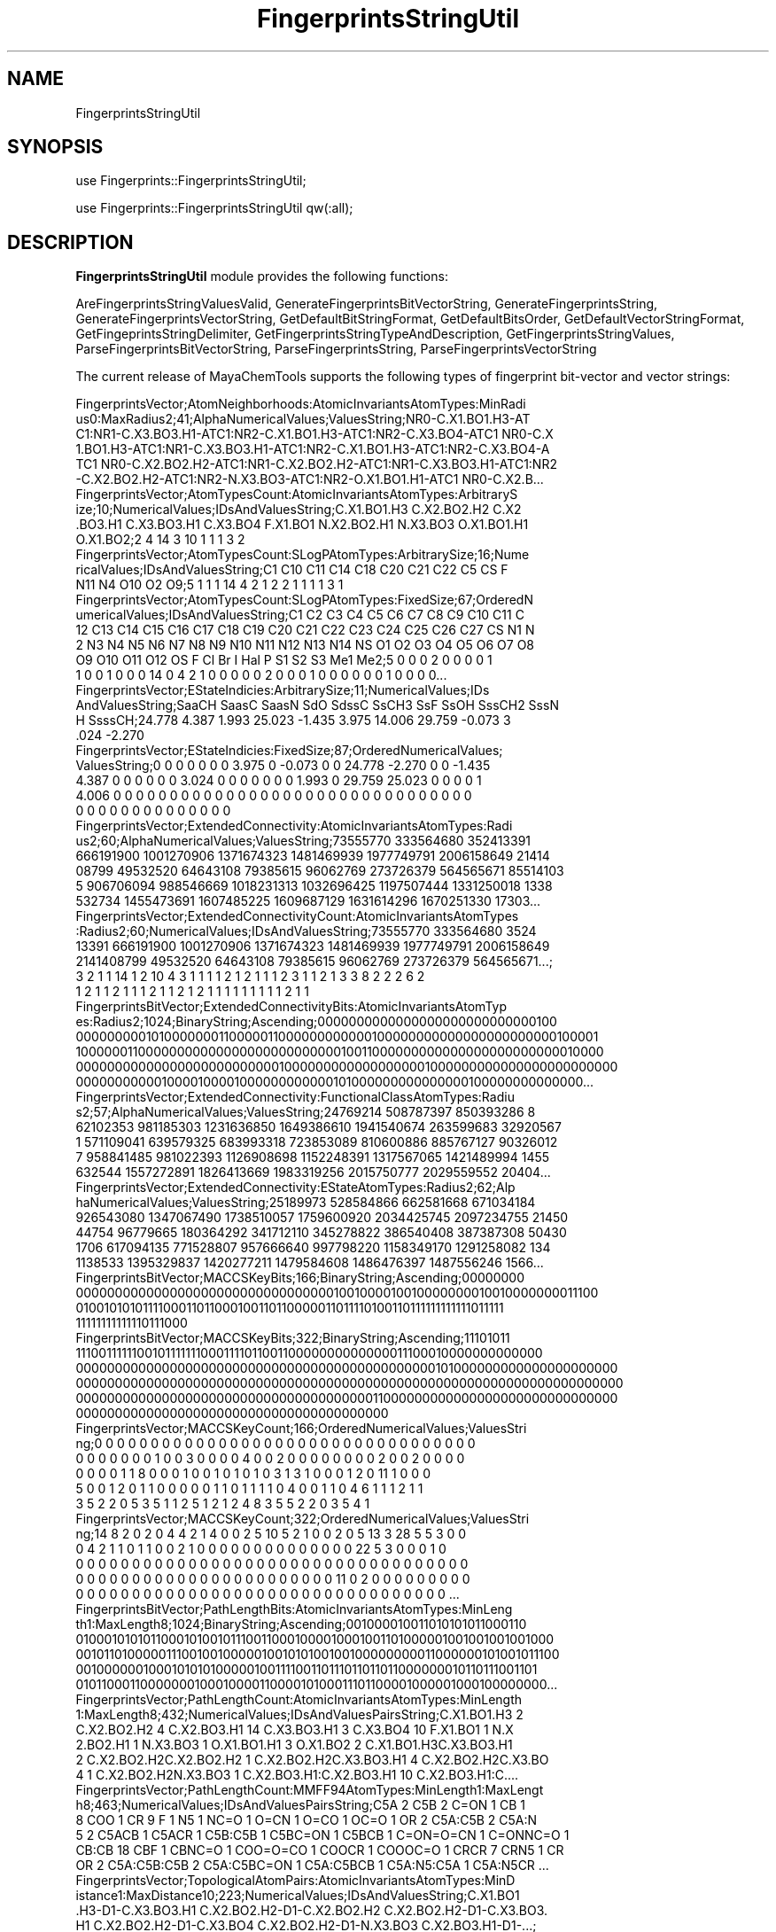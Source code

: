 .\" Automatically generated by Pod::Man 2.28 (Pod::Simple 3.35)
.\"
.\" Standard preamble:
.\" ========================================================================
.de Sp \" Vertical space (when we can't use .PP)
.if t .sp .5v
.if n .sp
..
.de Vb \" Begin verbatim text
.ft CW
.nf
.ne \\$1
..
.de Ve \" End verbatim text
.ft R
.fi
..
.\" Set up some character translations and predefined strings.  \*(-- will
.\" give an unbreakable dash, \*(PI will give pi, \*(L" will give a left
.\" double quote, and \*(R" will give a right double quote.  \*(C+ will
.\" give a nicer C++.  Capital omega is used to do unbreakable dashes and
.\" therefore won't be available.  \*(C` and \*(C' expand to `' in nroff,
.\" nothing in troff, for use with C<>.
.tr \(*W-
.ds C+ C\v'-.1v'\h'-1p'\s-2+\h'-1p'+\s0\v'.1v'\h'-1p'
.ie n \{\
.    ds -- \(*W-
.    ds PI pi
.    if (\n(.H=4u)&(1m=24u) .ds -- \(*W\h'-12u'\(*W\h'-12u'-\" diablo 10 pitch
.    if (\n(.H=4u)&(1m=20u) .ds -- \(*W\h'-12u'\(*W\h'-8u'-\"  diablo 12 pitch
.    ds L" ""
.    ds R" ""
.    ds C` ""
.    ds C' ""
'br\}
.el\{\
.    ds -- \|\(em\|
.    ds PI \(*p
.    ds L" ``
.    ds R" ''
.    ds C`
.    ds C'
'br\}
.\"
.\" Escape single quotes in literal strings from groff's Unicode transform.
.ie \n(.g .ds Aq \(aq
.el       .ds Aq '
.\"
.\" If the F register is turned on, we'll generate index entries on stderr for
.\" titles (.TH), headers (.SH), subsections (.SS), items (.Ip), and index
.\" entries marked with X<> in POD.  Of course, you'll have to process the
.\" output yourself in some meaningful fashion.
.\"
.\" Avoid warning from groff about undefined register 'F'.
.de IX
..
.nr rF 0
.if \n(.g .if rF .nr rF 1
.if (\n(rF:(\n(.g==0)) \{
.    if \nF \{
.        de IX
.        tm Index:\\$1\t\\n%\t"\\$2"
..
.        if !\nF==2 \{
.            nr % 0
.            nr F 2
.        \}
.    \}
.\}
.rr rF
.\"
.\" Accent mark definitions (@(#)ms.acc 1.5 88/02/08 SMI; from UCB 4.2).
.\" Fear.  Run.  Save yourself.  No user-serviceable parts.
.    \" fudge factors for nroff and troff
.if n \{\
.    ds #H 0
.    ds #V .8m
.    ds #F .3m
.    ds #[ \f1
.    ds #] \fP
.\}
.if t \{\
.    ds #H ((1u-(\\\\n(.fu%2u))*.13m)
.    ds #V .6m
.    ds #F 0
.    ds #[ \&
.    ds #] \&
.\}
.    \" simple accents for nroff and troff
.if n \{\
.    ds ' \&
.    ds ` \&
.    ds ^ \&
.    ds , \&
.    ds ~ ~
.    ds /
.\}
.if t \{\
.    ds ' \\k:\h'-(\\n(.wu*8/10-\*(#H)'\'\h"|\\n:u"
.    ds ` \\k:\h'-(\\n(.wu*8/10-\*(#H)'\`\h'|\\n:u'
.    ds ^ \\k:\h'-(\\n(.wu*10/11-\*(#H)'^\h'|\\n:u'
.    ds , \\k:\h'-(\\n(.wu*8/10)',\h'|\\n:u'
.    ds ~ \\k:\h'-(\\n(.wu-\*(#H-.1m)'~\h'|\\n:u'
.    ds / \\k:\h'-(\\n(.wu*8/10-\*(#H)'\z\(sl\h'|\\n:u'
.\}
.    \" troff and (daisy-wheel) nroff accents
.ds : \\k:\h'-(\\n(.wu*8/10-\*(#H+.1m+\*(#F)'\v'-\*(#V'\z.\h'.2m+\*(#F'.\h'|\\n:u'\v'\*(#V'
.ds 8 \h'\*(#H'\(*b\h'-\*(#H'
.ds o \\k:\h'-(\\n(.wu+\w'\(de'u-\*(#H)/2u'\v'-.3n'\*(#[\z\(de\v'.3n'\h'|\\n:u'\*(#]
.ds d- \h'\*(#H'\(pd\h'-\w'~'u'\v'-.25m'\f2\(hy\fP\v'.25m'\h'-\*(#H'
.ds D- D\\k:\h'-\w'D'u'\v'-.11m'\z\(hy\v'.11m'\h'|\\n:u'
.ds th \*(#[\v'.3m'\s+1I\s-1\v'-.3m'\h'-(\w'I'u*2/3)'\s-1o\s+1\*(#]
.ds Th \*(#[\s+2I\s-2\h'-\w'I'u*3/5'\v'-.3m'o\v'.3m'\*(#]
.ds ae a\h'-(\w'a'u*4/10)'e
.ds Ae A\h'-(\w'A'u*4/10)'E
.    \" corrections for vroff
.if v .ds ~ \\k:\h'-(\\n(.wu*9/10-\*(#H)'\s-2\u~\d\s+2\h'|\\n:u'
.if v .ds ^ \\k:\h'-(\\n(.wu*10/11-\*(#H)'\v'-.4m'^\v'.4m'\h'|\\n:u'
.    \" for low resolution devices (crt and lpr)
.if \n(.H>23 .if \n(.V>19 \
\{\
.    ds : e
.    ds 8 ss
.    ds o a
.    ds d- d\h'-1'\(ga
.    ds D- D\h'-1'\(hy
.    ds th \o'bp'
.    ds Th \o'LP'
.    ds ae ae
.    ds Ae AE
.\}
.rm #[ #] #H #V #F C
.\" ========================================================================
.\"
.IX Title "FingerprintsStringUtil 1"
.TH FingerprintsStringUtil 1 "2019-07-13" "perl v5.22.4" "MayaChemTools"
.\" For nroff, turn off justification.  Always turn off hyphenation; it makes
.\" way too many mistakes in technical documents.
.if n .ad l
.nh
.SH "NAME"
FingerprintsStringUtil
.SH "SYNOPSIS"
.IX Header "SYNOPSIS"
use Fingerprints::FingerprintsStringUtil;
.PP
use Fingerprints::FingerprintsStringUtil qw(:all);
.SH "DESCRIPTION"
.IX Header "DESCRIPTION"
\&\fBFingerprintsStringUtil\fR module provides the following functions:
.PP
AreFingerprintsStringValuesValid, GenerateFingerprintsBitVectorString,
GenerateFingerprintsString, GenerateFingerprintsVectorString,
GetDefaultBitStringFormat, GetDefaultBitsOrder, GetDefaultVectorStringFormat,
GetFingeprintsStringDelimiter, GetFingerprintsStringTypeAndDescription,
GetFingerprintsStringValues, ParseFingerprintsBitVectorString,
ParseFingerprintsString, ParseFingerprintsVectorString
.PP
The current release of MayaChemTools supports the following types of fingerprint
bit-vector and vector strings:
.PP
.Vb 6
\&    FingerprintsVector;AtomNeighborhoods:AtomicInvariantsAtomTypes:MinRadi
\&    us0:MaxRadius2;41;AlphaNumericalValues;ValuesString;NR0\-C.X1.BO1.H3\-AT
\&    C1:NR1\-C.X3.BO3.H1\-ATC1:NR2\-C.X1.BO1.H3\-ATC1:NR2\-C.X3.BO4\-ATC1 NR0\-C.X
\&    1.BO1.H3\-ATC1:NR1\-C.X3.BO3.H1\-ATC1:NR2\-C.X1.BO1.H3\-ATC1:NR2\-C.X3.BO4\-A
\&    TC1 NR0\-C.X2.BO2.H2\-ATC1:NR1\-C.X2.BO2.H2\-ATC1:NR1\-C.X3.BO3.H1\-ATC1:NR2
\&    \-C.X2.BO2.H2\-ATC1:NR2\-N.X3.BO3\-ATC1:NR2\-O.X1.BO1.H1\-ATC1 NR0\-C.X2.B...
\&
\&    FingerprintsVector;AtomTypesCount:AtomicInvariantsAtomTypes:ArbitraryS
\&    ize;10;NumericalValues;IDsAndValuesString;C.X1.BO1.H3 C.X2.BO2.H2 C.X2
\&    .BO3.H1 C.X3.BO3.H1 C.X3.BO4 F.X1.BO1 N.X2.BO2.H1 N.X3.BO3 O.X1.BO1.H1
\&    O.X1.BO2;2 4 14 3 10 1 1 1 3 2
\&
\&    FingerprintsVector;AtomTypesCount:SLogPAtomTypes:ArbitrarySize;16;Nume
\&    ricalValues;IDsAndValuesString;C1 C10 C11 C14 C18 C20 C21 C22 C5 CS F
\&    N11 N4 O10 O2 O9;5 1 1 1 14 4 2 1 2 2 1 1 1 1 3 1
\&
\&    FingerprintsVector;AtomTypesCount:SLogPAtomTypes:FixedSize;67;OrderedN
\&    umericalValues;IDsAndValuesString;C1 C2 C3 C4 C5 C6 C7 C8 C9 C10 C11 C
\&    12 C13 C14 C15 C16 C17 C18 C19 C20 C21 C22 C23 C24 C25 C26 C27 CS N1 N
\&    2 N3 N4 N5 N6 N7 N8 N9 N10 N11 N12 N13 N14 NS O1 O2 O3 O4 O5 O6 O7 O8
\&    O9 O10 O11 O12 OS F Cl Br I Hal P S1 S2 S3 Me1 Me2;5 0 0 0 2 0 0 0 0 1
\&    1 0 0 1 0 0 0 14 0 4 2 1 0 0 0 0 0 2 0 0 0 1 0 0 0 0 0 0 1 0 0 0 0...
\&
\&    FingerprintsVector;EStateIndicies:ArbitrarySize;11;NumericalValues;IDs
\&    AndValuesString;SaaCH SaasC SaasN SdO SdssC SsCH3 SsF SsOH SssCH2 SssN
\&    H SsssCH;24.778 4.387 1.993 25.023 \-1.435 3.975 14.006 29.759 \-0.073 3
\&    .024 \-2.270
\&
\&    FingerprintsVector;EStateIndicies:FixedSize;87;OrderedNumericalValues;
\&    ValuesString;0 0 0 0 0 0 0 3.975 0 \-0.073 0 0 24.778 \-2.270 0 0 \-1.435
\&    4.387 0 0 0 0 0 0 3.024 0 0 0 0 0 0 0 1.993 0 29.759 25.023 0 0 0 0 1
\&    4.006 0 0 0 0 0 0 0 0 0 0 0 0 0 0 0 0 0 0 0 0 0 0 0 0 0 0 0 0 0 0 0 0
\&    0 0 0 0 0 0 0 0 0 0 0 0 0 0
\&
\&    FingerprintsVector;ExtendedConnectivity:AtomicInvariantsAtomTypes:Radi
\&    us2;60;AlphaNumericalValues;ValuesString;73555770 333564680 352413391
\&    666191900 1001270906 1371674323 1481469939 1977749791 2006158649 21414
\&    08799 49532520 64643108 79385615 96062769 273726379 564565671 85514103
\&    5 906706094 988546669 1018231313 1032696425 1197507444 1331250018 1338
\&    532734 1455473691 1607485225 1609687129 1631614296 1670251330 17303...
\&
\&    FingerprintsVector;ExtendedConnectivityCount:AtomicInvariantsAtomTypes
\&    :Radius2;60;NumericalValues;IDsAndValuesString;73555770 333564680 3524
\&    13391 666191900 1001270906 1371674323 1481469939 1977749791 2006158649
\&    2141408799 49532520 64643108 79385615 96062769 273726379 564565671...;
\&    3 2 1 1 14 1 2 10 4 3 1 1 1 1 2 1 2 1 1 1 2 3 1 1 2 1 3 3 8 2 2 2 6 2
\&    1 2 1 1 2 1 1 1 2 1 1 2 1 2 1 1 1 1 1 1 1 1 1 2 1 1
\&
\&    FingerprintsBitVector;ExtendedConnectivityBits:AtomicInvariantsAtomTyp
\&    es:Radius2;1024;BinaryString;Ascending;0000000000000000000000000000100
\&    0000000001010000000110000011000000000000100000000000000000000000100001
\&    1000000110000000000000000000000000010011000000000000000000000000010000
\&    0000000000000000000000000010000000000000000001000000000000000000000000
\&    0000000000010000100001000000000000101000000000000000100000000000000...
\&
\&    FingerprintsVector;ExtendedConnectivity:FunctionalClassAtomTypes:Radiu
\&    s2;57;AlphaNumericalValues;ValuesString;24769214 508787397 850393286 8
\&    62102353 981185303 1231636850 1649386610 1941540674 263599683 32920567
\&    1 571109041 639579325 683993318 723853089 810600886 885767127 90326012
\&    7 958841485 981022393 1126908698 1152248391 1317567065 1421489994 1455
\&    632544 1557272891 1826413669 1983319256 2015750777 2029559552 20404...
\&
\&    FingerprintsVector;ExtendedConnectivity:EStateAtomTypes:Radius2;62;Alp
\&    haNumericalValues;ValuesString;25189973 528584866 662581668 671034184
\&    926543080 1347067490 1738510057 1759600920 2034425745 2097234755 21450
\&    44754 96779665 180364292 341712110 345278822 386540408 387387308 50430
\&    1706 617094135 771528807 957666640 997798220 1158349170 1291258082 134
\&    1138533 1395329837 1420277211 1479584608 1486476397 1487556246 1566...
\&
\&    FingerprintsBitVector;MACCSKeyBits;166;BinaryString;Ascending;00000000
\&    0000000000000000000000000000000001001000010010000000010010000000011100
\&    0100101010111100011011000100110110000011011110100110111111111111011111
\&    11111111111110111000
\&
\&    FingerprintsBitVector;MACCSKeyBits;322;BinaryString;Ascending;11101011
\&    1110011111100101111111000111101100110000000000000011100010000000000000
\&    0000000000000000000000000000000000000000000000101000000000000000000000
\&    0000000000000000000000000000000000000000000000000000000000000000000000
\&    0000000000000000000000000000000000000011000000000000000000000000000000
\&    0000000000000000000000000000000000000000
\&
\&    FingerprintsVector;MACCSKeyCount;166;OrderedNumericalValues;ValuesStri
\&    ng;0 0 0 0 0 0 0 0 0 0 0 0 0 0 0 0 0 0 0 0 0 0 0 0 0 0 0 0 0 0 0 0 0 0
\&    0 0 0 0 0 0 0 1 0 0 3 0 0 0 0 4 0 0 2 0 0 0 0 0 0 0 0 2 0 0 2 0 0 0 0
\&    0 0 0 0 1 1 8 0 0 0 1 0 0 1 0 1 0 1 0 3 1 3 1 0 0 0 1 2 0 11 1 0 0 0
\&    5 0 0 1 2 0 1 1 0 0 0 0 0 1 1 0 1 1 1 1 0 4 0 0 1 1 0 4 6 1 1 1 2 1 1
\&    3 5 2 2 0 5 3 5 1 1 2 5 1 2 1 2 4 8 3 5 5 2 2 0 3 5 4 1
\&
\&    FingerprintsVector;MACCSKeyCount;322;OrderedNumericalValues;ValuesStri
\&    ng;14 8 2 0 2 0 4 4 2 1 4 0 0 2 5 10 5 2 1 0 0 2 0 5 13 3 28 5 5 3 0 0
\&    0 4 2 1 1 0 1 1 0 0 2 1 0 0 0 0 0 0 0 0 0 0 0 0 0 0 22 5 3 0 0 0 1 0
\&    0 0 0 0 0 0 0 0 0 0 0 0 0 0 0 0 0 0 0 0 0 0 0 0 0 0 0 0 0 0 0 0 0 0 0
\&    0 0 0 0 0 0 0 0 0 0 0 0 0 0 0 0 0 0 0 0 0 0 0 11 0 2 0 0 0 0 0 0 0 0 0
\&    0 0 0 0 0 0 0 0 0 0 0 0 0 0 0 0 0 0 0 0 0 0 0 0 0 0 0 0 0 0 0 0 0 ...
\&
\&    FingerprintsBitVector;PathLengthBits:AtomicInvariantsAtomTypes:MinLeng
\&    th1:MaxLength8;1024;BinaryString;Ascending;001000010011010101011000110
\&    0100010101011000101001011100110001000010001001101000001001001001001000
\&    0010110100000111001001000001001010100100100000000011000000101001011100
\&    0010000001000101010100000100111100110111011011011000000010110111001101
\&    0101100011000000010001000011000010100011101100001000001000100000000...
\&
\&    FingerprintsVector;PathLengthCount:AtomicInvariantsAtomTypes:MinLength
\&    1:MaxLength8;432;NumericalValues;IDsAndValuesPairsString;C.X1.BO1.H3 2
\&    C.X2.BO2.H2 4 C.X2.BO3.H1 14 C.X3.BO3.H1 3 C.X3.BO4 10 F.X1.BO1 1 N.X
\&    2.BO2.H1 1 N.X3.BO3 1 O.X1.BO1.H1 3 O.X1.BO2 2 C.X1.BO1.H3C.X3.BO3.H1
\&    2 C.X2.BO2.H2C.X2.BO2.H2 1 C.X2.BO2.H2C.X3.BO3.H1 4 C.X2.BO2.H2C.X3.BO
\&    4 1 C.X2.BO2.H2N.X3.BO3 1 C.X2.BO3.H1:C.X2.BO3.H1 10 C.X2.BO3.H1:C....
\&
\&    FingerprintsVector;PathLengthCount:MMFF94AtomTypes:MinLength1:MaxLengt
\&    h8;463;NumericalValues;IDsAndValuesPairsString;C5A 2 C5B 2 C=ON 1 CB 1
\&    8 COO 1 CR 9 F 1 N5 1 NC=O 1 O=CN 1 O=CO 1 OC=O 1 OR 2 C5A:C5B 2 C5A:N
\&    5 2 C5ACB 1 C5ACR 1 C5B:C5B 1 C5BC=ON 1 C5BCB 1 C=ON=O=CN 1 C=ONNC=O 1
\&    CB:CB 18 CBF 1 CBNC=O 1 COO=O=CO 1 COOCR 1 COOOC=O 1 CRCR 7 CRN5 1 CR
\&    OR 2 C5A:C5B:C5B 2 C5A:C5BC=ON 1 C5A:C5BCB 1 C5A:N5:C5A 1 C5A:N5CR ...
\&
\&    FingerprintsVector;TopologicalAtomPairs:AtomicInvariantsAtomTypes:MinD
\&    istance1:MaxDistance10;223;NumericalValues;IDsAndValuesString;C.X1.BO1
\&    .H3\-D1\-C.X3.BO3.H1 C.X2.BO2.H2\-D1\-C.X2.BO2.H2 C.X2.BO2.H2\-D1\-C.X3.BO3.
\&    H1 C.X2.BO2.H2\-D1\-C.X3.BO4 C.X2.BO2.H2\-D1\-N.X3.BO3 C.X2.BO3.H1\-D1\-...;
\&    2 1 4 1 1 10 8 1 2 6 1 2 2 1 2 1 2 2 1 2 1 5 1 10 12 2 2 1 2 1 9 1 3 1
\&    1 1 2 2 1 3 6 1 6 14 2 2 2 3 1 3 1 8 2 2 1 3 2 6 1 2 2 5 1 3 1 23 1...
\&
\&    FingerprintsVector;TopologicalAtomPairs:FunctionalClassAtomTypes:MinDi
\&    stance1:MaxDistance10;144;NumericalValues;IDsAndValuesString;Ar\-D1\-Ar
\&    Ar\-D1\-Ar.HBA Ar\-D1\-HBD Ar\-D1\-Hal Ar\-D1\-None Ar.HBA\-D1\-None HBA\-D1\-NI H
\&    BA\-D1\-None HBA.HBD\-D1\-NI HBA.HBD\-D1\-None HBD\-D1\-None NI\-D1\-None No...;
\&    23 2 1 1 2 1 1 1 1 2 1 1 7 28 3 1 3 2 8 2 1 1 1 5 1 5 24 3 3 4 2 13 4
\&    1 1 4 1 5 22 4 4 3 1 19 1 1 1 1 1 2 2 3 1 1 8 25 4 5 2 3 1 26 1 4 1 ...
\&
\&    FingerprintsVector;TopologicalAtomTorsions:AtomicInvariantsAtomTypes;3
\&    3;NumericalValues;IDsAndValuesString;C.X1.BO1.H3\-C.X3.BO3.H1\-C.X3.BO4\-
\&    C.X3.BO4 C.X1.BO1.H3\-C.X3.BO3.H1\-C.X3.BO4\-N.X3.BO3 C.X2.BO2.H2\-C.X2.BO
\&    2.H2\-C.X3.BO3.H1\-C.X2.BO2.H2 C.X2.BO2.H2\-C.X2.BO2.H2\-C.X3.BO3.H1\-O...;
\&    2 2 1 1 2 2 1 1 3 4 4 8 4 2 2 6 2 2 1 2 1 1 2 1 1 2 6 2 4 2 1 3 1
\&
\&    FingerprintsVector;TopologicalAtomTorsions:EStateAtomTypes;36;Numerica
\&    lValues;IDsAndValuesString;aaCH\-aaCH\-aaCH\-aaCH aaCH\-aaCH\-aaCH\-aasC aaC
\&    H\-aaCH\-aasC\-aaCH aaCH\-aaCH\-aasC\-aasC aaCH\-aaCH\-aasC\-sF aaCH\-aaCH\-aasC\-
\&    ssNH aaCH\-aasC\-aasC\-aasC aaCH\-aasC\-aasC\-aasN aaCH\-aasC\-ssNH\-dssC a...;
\&    4 4 8 4 2 2 6 2 2 2 4 3 2 1 3 3 2 2 2 1 2 1 1 1 2 1 1 1 1 1 1 1 2 1 1 2
\&
\&    FingerprintsVector;TopologicalAtomTriplets:AtomicInvariantsAtomTypes:M
\&    inDistance1:MaxDistance10;3096;NumericalValues;IDsAndValuesString;C.X1
\&    .BO1.H3\-D1\-C.X1.BO1.H3\-D1\-C.X3.BO3.H1\-D2 C.X1.BO1.H3\-D1\-C.X2.BO2.H2\-D1
\&    0\-C.X3.BO4\-D9 C.X1.BO1.H3\-D1\-C.X2.BO2.H2\-D3\-N.X3.BO3\-D4 C.X1.BO1.H3\-D1
\&    \-C.X2.BO2.H2\-D4\-C.X2.BO2.H2\-D5 C.X1.BO1.H3\-D1\-C.X2.BO2.H2\-D6\-C.X3....;
\&    1 2 2 2 2 2 2 2 8 8 4 8 4 4 2 2 2 2 4 2 2 2 4 2 2 2 2 1 2 2 4 4 4 2 2
\&    2 4 4 4 8 4 4 2 4 4 4 2 4 4 2 2 2 2 2 2 2 2 1 2 2 2 2 2 2 2 2 2 2 8...
\&
\&    FingerprintsVector;TopologicalAtomTriplets:SYBYLAtomTypes:MinDistance1
\&    :MaxDistance10;2332;NumericalValues;IDsAndValuesString;C.2\-D1\-C.2\-D9\-C
\&    .3\-D10 C.2\-D1\-C.2\-D9\-C.ar\-D10 C.2\-D1\-C.3\-D1\-C.3\-D2 C.2\-D1\-C.3\-D10\-C.3\-
\&    D9 C.2\-D1\-C.3\-D2\-C.3\-D3 C.2\-D1\-C.3\-D2\-C.ar\-D3 C.2\-D1\-C.3\-D3\-C.3\-D4 C.2
\&    \-D1\-C.3\-D3\-N.ar\-D4 C.2\-D1\-C.3\-D3\-O.3\-D2 C.2\-D1\-C.3\-D4\-C.3\-D5 C.2\-D1\-C.
\&    3\-D5\-C.3\-D6 C.2\-D1\-C.3\-D5\-O.3\-D4 C.2\-D1\-C.3\-D6\-C.3\-D7 C.2\-D1\-C.3\-D7...
\&
\&    FingerprintsVector;TopologicalPharmacophoreAtomPairs:ArbitrarySize:Min
\&    Distance1:MaxDistance10;54;NumericalValues;IDsAndValuesString;H\-D1\-H H
\&    \-D1\-NI HBA\-D1\-NI HBD\-D1\-NI H\-D2\-H H\-D2\-HBA H\-D2\-HBD HBA\-D2\-HBA HBA\-D2\-
\&    HBD H\-D3\-H H\-D3\-HBA H\-D3\-HBD H\-D3\-NI HBA\-D3\-NI HBD\-D3\-NI H\-D4\-H H\-D4\-H
\&    BA H\-D4\-HBD HBA\-D4\-HBA HBA\-D4\-HBD HBD\-D4\-HBD H\-D5\-H H\-D5\-HBA H\-D5\-...;
\&    18 1 2 1 22 12 8 1 2 18 6 3 1 1 1 22 13 6 5 7 2 28 9 5 1 1 1 36 16 10
\&    3 4 1 37 10 8 1 35 10 9 3 3 1 28 7 7 4 18 16 12 5 1 2 1
\&
\&    FingerprintsVector;TopologicalPharmacophoreAtomPairs:FixedSize:MinDist
\&    ance1:MaxDistance10;150;OrderedNumericalValues;ValuesString;18 0 0 1 0
\&    0 0 2 0 0 1 0 0 0 0 22 12 8 0 0 1 2 0 0 0 0 0 0 0 0 18 6 3 1 0 0 0 1
\&    0 0 1 0 0 0 0 22 13 6 0 0 5 7 0 0 2 0 0 0 0 0 28 9 5 1 0 0 0 1 0 0 1 0
\&    0 0 0 36 16 10 0 0 3 4 0 0 1 0 0 0 0 0 37 10 8 0 0 0 0 1 0 0 0 0 0 0
\&    0 35 10 9 0 0 3 3 0 0 1 0 0 0 0 0 28 7 7 4 0 0 0 0 0 0 0 0 0 0 0 18...
\&
\&    FingerprintsVector;TopologicalPharmacophoreAtomTriplets:ArbitrarySize:
\&    MinDistance1:MaxDistance10;696;NumericalValues;IDsAndValuesString;Ar1\-
\&    Ar1\-Ar1 Ar1\-Ar1\-H1 Ar1\-Ar1\-HBA1 Ar1\-Ar1\-HBD1 Ar1\-H1\-H1 Ar1\-H1\-HBA1 Ar1
\&    \-H1\-HBD1 Ar1\-HBA1\-HBD1 H1\-H1\-H1 H1\-H1\-HBA1 H1\-H1\-HBD1 H1\-HBA1\-HBA1 H1\-
\&    HBA1\-HBD1 H1\-HBA1\-NI1 H1\-HBD1\-NI1 HBA1\-HBA1\-NI1 HBA1\-HBD1\-NI1 Ar1\-...;
\&    46 106 8 3 83 11 4 1 21 5 3 1 2 2 1 1 1 100 101 18 11 145 132 26 14 23
\&    28 3 3 5 4 61 45 10 4 16 20 7 5 1 3 4 5 3 1 1 1 1 5 4 2 1 2 2 2 1 1 1
\&    119 123 24 15 185 202 41 25 22 17 3 5 85 95 18 11 23 17 3 1 1 6 4 ...
\&
\&    FingerprintsVector;TopologicalPharmacophoreAtomTriplets:FixedSize:MinD
\&    istance1:MaxDistance10;2692;OrderedNumericalValues;ValuesString;46 106
\&    8 3 0 0 83 11 4 0 0 0 1 0 0 0 0 0 0 0 0 21 5 3 0 0 1 2 2 0 0 1 0 0 0
\&    0 0 0 1 0 0 1 0 0 0 0 0 0 0 0 0 0 0 0 0 0 100 101 18 11 0 0 145 132 26
\&    14 0 0 23 28 3 3 0 0 5 4 0 0 0 0 0 0 0 0 0 0 0 0 0 0 0 0 61 45 10 4 0
\&    0 16 20 7 5 1 0 3 4 5 3 1 0 0 0 0 0 0 0 0 0 0 0 0 0 0 1 1 1 0 0 5 ...
.Ve
.SH "FUNCTIONS"
.IX Header "FUNCTIONS"
.IP "\fBAreFingerprintsStringValuesValid\fR" 4
.IX Item "AreFingerprintsStringValuesValid"
.Vb 1
\&    $Status = AreFingerprintsStringValuesValid($FPString);
.Ve
.Sp
Returns 0 or 1 based on whether \fIFingerprintsString\fR contains valid values.
.IP "\fBGetDefaultBitStringFormat\fR" 4
.IX Item "GetDefaultBitStringFormat"
.Vb 1
\&    $BitStringFormat = GetDefaultBitStringFormat();
.Ve
.Sp
Returns default \fBBitStringFormat\fR for fingerprints bit-vector strings.
.IP "\fBGetDefaultBitsOrder\fR" 4
.IX Item "GetDefaultBitsOrder"
.Vb 1
\&    $BitsOrder = GetDefaultBitsOrder();
.Ve
.Sp
Returns default \fBBitsOrder\fR for fingerprints bit-vector fingerprints.
.IP "\fBGetDefaultVectorStringFormat\fR" 4
.IX Item "GetDefaultVectorStringFormat"
.Vb 1
\&    $StringFormat = GetDefaultVectorStringFormat();
.Ve
.Sp
Returns default \fBVectorStringFormat\fR for fingerprints vector strings.
.IP "\fBGetFingeprintsStringDelimiter\fR" 4
.IX Item "GetFingeprintsStringDelimiter"
.Vb 1
\&    $Delimiter = GetFingeprintsStringDelimiter();
.Ve
.Sp
Returns string \fBDelimiter\fR used to generate fingerprints bit-vector and vector strings.
.IP "\fBGenerateFingerprintsBitVectorString\fR" 4
.IX Item "GenerateFingerprintsBitVectorString"
.Vb 2
\&    $FPString = GenerateFingerprintsBitVectorString($FPBitVectorObject,
\&                [$BitStringFormat, $BitsOrder]);
.Ve
.Sp
Returns a \fBFingerprintsString\fR generated using \fIFingerprintsBitVectorObject\fR and
optionally specified \fIBitStringFormat\fR and \fIBitsOrder\fR values.
.Sp
Possible \fIBitStringFormat\fR values: \fIBinaryString, Binary, Bin, HexadecimalString,
Hexadecimal, or Hex\fR. Default \fIBitStringFormat\fR value: \fIBinaryString\fR.
.Sp
Possible \fIBitsOrder\fR values: \fIAscending or Descending\fR. Default \fIBitsOrder\fR value:
\&\fIAscending\fR.
.IP "\fBGenerateFingerprintsVectorString\fR" 4
.IX Item "GenerateFingerprintsVectorString"
.Vb 2
\&    $FPString = GenerateFingerprintsVectorString($FPVectorObject,
\&                [$VectorStringFormat]);
.Ve
.Sp
Returns a \fBFingerprintsString\fR generated using \fIFingerprintsVectorObject\fR and optionally
specified \fIVectorStringFormat\fR.
.Sp
Possible \fIVectorStringFormat\fR values: \fIIDsAndValuesString, IDsAndValues,
IDsAndValuesPairsString, IDsAndValuesPairs, ValuesAndIDsString, ValuesAndIDs,
ValuesAndIDsPairsString, ValuesAndIDsPairs, ValuesString, Values\fR.
.Sp
Default \fIVectorStringFormat\fR value: for \fINumericalValues\fR \fIFPVectorType\fR \-
\&\fIIDsAndValuesString\fR; for all other \fIFPVectorType\fRs \- \fIValuesString\fR.
.IP "\fBGenerateFingerprintsString\fR" 4
.IX Item "GenerateFingerprintsString"
.Vb 2
\&    $FPString = GenerateFingerprintsBitVectorString($FPBitVectorObject,
\&                [$BitStringFormat, $BitsOrder]);
\&
\&    $FPString = GenerateFingerprintsVectorString($FPVectorObject,
\&                [$VectorStringFormat]);
.Ve
.Sp
Returns a \fBFingerprintsString\fR generated using \fIFingerprintsBitVectorObject\fR or
\&\fIFingerprintsVectorObject\fR and optionally specified parameters.
.IP "\fBGetFingerprintsStringTypeAndDescription\fR" 4
.IX Item "GetFingerprintsStringTypeAndDescription"
.Vb 2
\&    ($FPType, $FPDescription) = GetFingerprintsStringTypeAndDescription(
\&                                $FPString);
.Ve
.Sp
Returns \fBFingerprintsStringType\fR and \fIFingerprintsStringDescription\fR strings for
\&\fBFingerprintsString\fR corresponding to \fBFingerprintsBitVectorObject\fR or
\&\fBFingerprintsVectorObject\fR.
.IP "\fBGetFingerprintsStringValues\fR" 4
.IX Item "GetFingerprintsStringValues"
.Vb 1
\&    @FPStringValues = GetFingerprintsStringValues($FPString);
.Ve
.Sp
Parses \fBFingerprintsString\fR corresponding to \fBFingerprintsBitVectorObject\fR or
\&\fBFingerprintsVectorObject\fR and returns its individual component values as an
array.
.IP "\fBParseFingerprintsBitVectorString\fR" 4
.IX Item "ParseFingerprintsBitVectorString"
.Vb 2
\&    $FPBitVectorObject = ParseFingerprintsBitVectorString($FPBitVectorString,
\&                         [$ValidateValues]);
.Ve
.Sp
Returns \fBFingerprintsBitVectorObject\fR generated by parsing \fIFingerprintsBitVectorString\fR
with optional validation of its component values.
.IP "\fBParseFingerprintsString\fR" 4
.IX Item "ParseFingerprintsString"
.Vb 2
\&    $FPBitVectorObject = ParseFingerprintsBitVectorString($FPBitVectorString,
\&                         [$ValidateValues]);
\&
\&    $FPVectorObject = ParseFingerprintsVectorString($FPVectorString,
\&                      [$ValidateValues]);
.Ve
.Sp
Returns \fBFingerprintsBitVectorObject\fR or \fI\f(BIFingerprintsVectorObject\fI\fR generated
by parsing \fIFingerprintsBitVectorString\fR or \fIFingerprintsVectorString\fR with
optional validation of its component values.
.IP "\fBParseFingerprintsVectorString\fR" 4
.IX Item "ParseFingerprintsVectorString"
.Vb 2
\&    $FPVectorObject = ParseFingerprintsVectorString($FPVectorString,
\&                      [$ValidateValues]);
.Ve
.Sp
Returns \fBFingerprintsVectorObject\fR generated by parsing \fIFingerprintsVectorString\fR
with optional validation of its component values.
.SH "AUTHOR"
.IX Header "AUTHOR"
Manish Sud <msud@san.rr.com>
.SH "SEE ALSO"
.IX Header "SEE ALSO"
BitVector.pm, FingerprintsBitVector.pm, FingerprintsVector.pm, Vector.pm
.SH "COPYRIGHT"
.IX Header "COPYRIGHT"
Copyright (C) 2019 Manish Sud. All rights reserved.
.PP
This file is part of MayaChemTools.
.PP
MayaChemTools is free software; you can redistribute it and/or modify it under
the terms of the \s-1GNU\s0 Lesser General Public License as published by the Free
Software Foundation; either version 3 of the License, or (at your option)
any later version.

